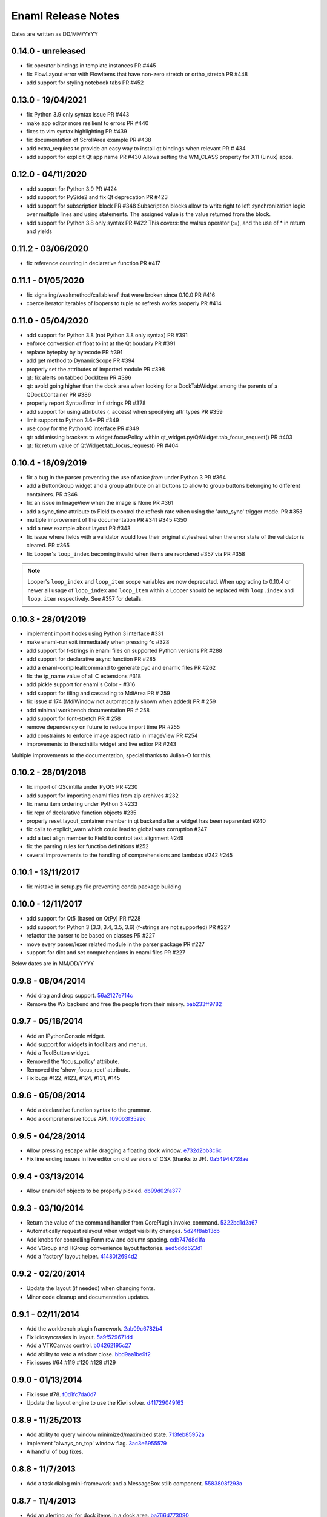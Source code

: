 Enaml Release Notes
===================

Dates are written as DD/MM/YYYY

0.14.0 - unreleased
-------------------
- fix operator bindings in template instances PR #445
- fix FlowLayout error with FlowItems that have non-zero stretch or ortho_stretch PR #448
- add support for styling notebook tabs PR #452

0.13.0 - 19/04/2021
-------------------
- fix Python 3.9 only syntax issue PR #443
- make app editor more resilient to errors PR #440
- fixes to vim syntax highlighting PR #439
- fix documentation of ScrollArea example PR #438
- add extra_requires to provide an easy way to install qt bindings
  when relevant PR # 434
- add support for explicit Qt app name PR #430
  Allows setting the WM_CLASS property for X11 (Linux) apps.

0.12.0 - 04/11/2020
-------------------
- add support for Python 3.9 PR #424
- add support for PySide2 and fix Qt deprecation PR #423
- add support for subscription block PR #348
  Subscription blocks allow to write right to left synchronization logic over
  multiple lines and using statements. The assigned value is the value returned
  from the block.
- add support for Python 3.8 only syntax PR #422
  This covers: the walrus operator (:=), and the use of * in return and yields


0.11.2 - 03/06/2020
-------------------
- fix reference counting in declarative function PR #417


0.11.1 - 01/05/2020
-------------------
- fix signaling/weakmethod/callableref that were broken since 0.10.0 PR #416
- coerce iterator iterables of loopers to tuple so refresh works properly PR #414


0.11.0 - 05/04/2020
-------------------
- add support for Python 3.8 (not Python 3.8 only syntax) PR #391
- enforce conversion of float to int at the Qt boudary PR #391
- replace byteplay by bytecode PR #391
- add get method to DynamicScope PR #394
- properly set the attributes of imported module PR #398
- qt: fix alerts on tabbed DockItem PR #396
- qt: avoid going higher than the dock area when looking for a DockTabWidget
  among the parents of a QDockContainer PR #386
- properly report SyntaxError in f strings PR #378
- add support for using attributes (. access) when specifying attr types PR #359
- limit support to Python 3.6+ PR #349
- use cppy for the Python/C interface PR #349
- qt: add missing brackets to widget.focusPolicy within
  qt_widget.py/QtWidget.tab_focus_request() PR #403
- qt: fix return value of QtWidget.tab_focus_request() PR #404


0.10.4 - 18/09/2019
-------------------
- fix a bug in the parser preventing the use of `raise from` under Python 3 PR #364
- add a ButtonGroup widget and a group attribute on all buttons to allow to
  group buttons belonging to different containers. PR #346
- fix an issue in ImageView when the image is None PR #361
- add a sync_time attribute to Field to control the refresh rate when using the
  'auto_sync' trigger mode. PR #353
- multiple improvement of the documentation PR #341 #345 #350
- add a new example about layout PR #343
- fix issue where fields with a validator would lose their original stylesheet when
  the error state of the validator is cleared. PR #365
- fix Looper's ``loop_index`` becoming invalid when items are reordered #357 via PR #358

.. note::

    Looper's ``loop_index`` and ``loop_item`` scope variables are now deprecated.
    When upgrading to 0.10.4 or newer all usage of ``loop_index`` and ``loop_item``
    within a Looper should be replaced with ``loop.index`` and ``loop.item``
    respectively. See #357 for details.


0.10.3 - 28/01/2019
-------------------
- implement import hooks using Python 3 interface #331
- make enaml-run exit immediately when pressing ^c #328
- add support for f-strings in enaml files on supported Python versions PR #288
- add support for declarative async function PR #285
- add a enaml-compileallcommand to generate pyc and enamlc files PR #262
- fix the tp_name value of all C extensions #318
- add pickle support for enaml's Color - #316
- add support for tiling and cascading to MdiArea PR # 259
- fix issue # 174 (MdiWindow not automatically shown when added) PR # 259
- add minimal workbench documentation PR # 258
- add support for font-stretch PR # 258
- remove dependency on future to reduce import time PR #255
- add constraints to enforce image aspect ratio in ImageView PR #254
- improvements to the scintilla widget and live editor PR #243

Multiple improvements to the documentation, special thanks to Julian-O for
this.


0.10.2 - 28/01/2018
-------------------
- fix import of QScintilla under PyQt5 PR #230
- add support for importing enaml files from zip archives #232
- fix menu item ordering under Python 3 #233
- fix repr of declarative function objects #235
- properly reset layout_container member in qt backend after a widget has been
  reparented #240
- fix calls to explicit_warn which could lead to global vars corruption #247
- add a text align member to Field to control text alignment #249
- fix the parsing rules for function definitions #252
- several improvements to the handling of comprehensions and lambdas #242 #245

0.10.1 - 13/11/2017
-------------------
- fix mistake in setup.py file preventing conda package building

0.10.0 - 12/11/2017
-------------------
- add support for Qt5 (based on QtPy) PR #228
- add support for Python 3 (3.3, 3.4, 3.5, 3.6) (f-strings are not supported) PR #227
- refactor the parser to be based on classes PR #227
- move every parser/lexer related module in the parser package PR #227
- support for dict and set comprehensions in enaml files PR #227

Below dates are in MM/DD/YYYY

0.9.8 - 08/04/2014
------------------
- Add drag and drop support. 56a2127e714c_
- Remove the Wx backend and free the people from their misery. bab233ff9782_

.. _56a2127e714c: https://github.com/nucleic/enaml/commit/56a2127e714cef2a22b65b00f2afd6b8024f36ec
.. _bab233ff9782: https://github.com/nucleic/enaml/commit/bab233ff9782011185730f9dcaccd7113817a297

0.9.7 - 05/18/2014
------------------
- Add an IPythonConsole widget.
- Add support for widgets in tool bars and menus.
- Add a ToolButton widget.
- Removed the 'focus_policy' attribute.
- Removed the 'show_focus_rect' attribute.
- Fix bugs #122, #123, #124, #131, #145

0.9.6 - 05/08/2014
------------------
- Add a declarative function syntax to the grammar.
- Add a comprehensive focus API. 1090b3f35a9c_

.. _1090b3f35a9c: https://github.com/nucleic/enaml/commit/1090b3f35a9c90b6496864907b816a507951ffb5

0.9.5 - 04/28/2014
------------------
- Allow pressing escape while dragging a floating dock window. e732d2bb3c6c_
- Fix line ending issues in live editor on old versions of OSX (thanks to JF). 0a54944728ae_

.. _e732d2bb3c6c: https://github.com/nucleic/enaml/commit/e732d2bb3c6c905cd7f2fe92171e2eab46d8d0e4
.. _0a54944728ae: https://github.com/nucleic/enaml/commit/0a54944728ae8a688310bb68177092b13baa6c62

0.9.4 - 03/13/2014
------------------
- Allow enamldef objects to be properly pickled. db99d02fa377_

.. _db99d02fa377: https://github.com/nucleic/enaml/commit/db99d02fa3773ac99f5e02709037e6ba0df952af

0.9.3 - 03/10/2014
------------------
- Return the value of the command handler from CorePlugin.invoke_command. 5322bd1d2a67_
- Automatically request relayout when widget visibility changes. 5d24f8ab13cb_
- Add knobs for controlling Form row and column spacing. cdb747d8d1fa_
- Add VGroup and HGroup convenience layout factories. aed5ddd623d1_
- Add a 'factory' layout helper. 41480f2694d2_

.. _5322bd1d2a67: https://github.com/nucleic/enaml/commit/5322bd1d2a675348f50df1adc0479f6aa4b406dd
.. _5d24f8ab13cb: https://github.com/nucleic/enaml/commit/5d24f8ab13cb23385ce22701389920779b3dc546
.. _cdb747d8d1fa: https://github.com/nucleic/enaml/commit/cdb747d8d1fa49732d95f7b4b358f4da9820477a
.. _aed5ddd623d1: https://github.com/nucleic/enaml/commit/aed5ddd623d1a4041dd9349af5baf4a56f5863dd
.. _41480f2694d2: https://github.com/nucleic/enaml/commit/41480f2694d27cecbc97cc347f60000e205d4c8f

0.9.2 - 02/20/2014
------------------
- Update the layout (if needed) when changing fonts.
- Minor code cleanup and documentation updates.

0.9.1 - 02/11/2014
------------------
- Add the workbench plugin framework. 2ab09c6782b4_
- Fix idiosyncrasies in layout. 5a9f529671dd_
- Add a VTKCanvas control. b04262195c27_
- Add ability to veto a window close. bbd9aa1be9f2_
- Fix issues #64 #119 #120 #128 #129

.. _2ab09c6782b4: https://github.com/nucleic/enaml/commit/2ab09c6782b4d4d5002bb4cfee7f4dbeb6102187
.. _5a9f529671dd: https://github.com/nucleic/enaml/commit/5a9f529671dd1af8ed81e202b70738d0aee10a0d
.. _b04262195c27: https://github.com/nucleic/enaml/commit/b04262195c27cb43e7e2836b576ce8ba01a9a356
.. _bbd9aa1be9f2: https://github.com/nucleic/enaml/commit/bbd9aa1be9f2f02315b651cc18cb2222d7ff67d1

0.9.0 - 01/13/2014
------------------
- Fix issue #78. f0d1fc7da0d7_
- Update the layout engine to use the Kiwi solver. d41729049f63_

.. _f0d1fc7da0d7: https://github.com/nucleic/enaml/commit/f0d1fc7da0d7bc9c184119e983da266422635a0b
.. _d41729049f63: https://github.com/nucleic/enaml/commit/d41729049f637def16f7bc9685dc685a8c780032

0.8.9 - 11/25/2013
------------------
- Add ability to query window minimized/maximized state. 713feb85952a_
- Implement 'always_on_top' window flag. 3ac3e6955579_
- A handful of bug fixes.

.. _713feb85952a: https://github.com/nucleic/enaml/commit/713feb85952ab93094d6f06a8af457871355207c
.. _3ac3e6955579: https://github.com/nucleic/enaml/commit/3ac3e6955579595c1c2ce2a74e79c1f96fe4a21e

0.8.8 - 11/7/2013
-----------------
- Add a task dialog mini-framework and a MessageBox stlib component. 5583808f293a_

.. _5583808f293a: https://github.com/nucleic/enaml/commit/5583808f293a881ea52b00907fd3d85cc2b3e7b0

0.8.7 - 11/4/2013
-----------------
- Add an alerting api for dock items in a dock area. ba766d773090_

.. _ba766d773090: https://github.com/nucleic/enaml/commit/ba766d7730908c7370727da8713a74f7d1380ed2

0.8.6 - 10/30/2013
------------------
- Add 'limit_width' and 'limit_height' virtual constraints. 8722be90844e_

.. _8722be90844e: https://github.com/nucleic/enaml/commit/8722be90844ed68809de792b818cd399bbb8bfa2

0.8.5 - 10/29/2013
------------------
- Add support for style sheets to the DockArea. 5e38c591ad55_

.. _5e38c591ad55: https://github.com/nucleic/enaml/commit/5e38c591ad55683d367b652460f70b75f3f087b2

0.8.4 - 10/28/2013
------------------
- Add a size hint mode switch to Notebook and Stack. 330c7a337c32d_

.. _330c7a337c32d: https://github.com/nucleic/enaml/commit/330c7a337c32d1b15a8d8d50acfc4ea208fd5330

0.8.3 - 10/25/2013
------------------
- Add support for style sheets. 77e2a0afbd56_
- Fix a bug with a null widget and the notebook selected tab. 64cfe8789838_

.. _77e2a0afbd56: https://github.com/nucleic/enaml/commit/77e2a0afbd56489fe457c13c0b3e12e0187393ce
.. _64cfe8789838: https://github.com/nucleic/enaml/commit/64cfe87898382b9a76a0450914d40272b6fa6d02

0.8.2 - 10/11/2013
------------------
- Add a DynamicTemplate declarative object. ede76a778a86_
- Add 'window' mode to PopupView. f37263fd7b7d_
- Add 'selected_tab' attribute to the Notebook. 45ca092e7222_
- Overhaul of the docs and doc build system.
- Various bug fixes and performance improvements.

.. _ede76a778a86: https://github.com/nucleic/enaml/commit/ede76a778a864dbb79636f38a15fd6b24e975228
.. _f37263fd7b7d: https://github.com/nucleic/enaml/commit/f37263fd7b7db22c0a404660ccaea3f444b8a171
.. _45ca092e7222: https://github.com/nucleic/enaml/commit/45ca092e722209163c4dad81741d2f09595efade

0.8.1 - 09/25/2013
------------------
- Update the PopupView to automatically reposition on-screen. 3225683f9411_
- Minor bug fixes.
- Added an ImageView example.

.. _3225683f9411: https://github.com/nucleic/enaml/commit/3225683f9411266d98b050be252440c7f5a1e892

0.8.0 - 09/20/2013
------------------
- Added templates to the language.
- Added aliases to the language.
- Removed the compatibility code scheduled for removal.
- Added a completely new declarative expression engine.

0.7.20 - 08/12/2013
-------------------
- Bugfix area layout traversal. 308164fd5134_
- Allow alpha hex colors. d9605cc55bb5_
- Add a declarative Timer object. 13259258e6fd_
- Added a Scintilla widget.
- Added the applib sub-package.
- Added live editor components to the applib.
- Added an 'auto_sync' submit trigger to Field. 1926cde5e64b_

.. _308164fd5134: https://github.com/nucleic/enaml/commit/308164fd513416ffb52a38db9b5b7039942e32f2
.. _d9605cc55bb5: https://github.com/nucleic/enaml/commit/d9605cc55bb546f1a2593df0865687678de182f1
.. _13259258e6fd: https://github.com/nucleic/enaml/commit/13259258e6fdb62181a26b24cef9d69f70c37ac3
.. _1926cde5e64b: https://github.com/nucleic/enaml/commit/1926cde5e64ba3b4227886268869b10e755d5c0b

0.7.19 - 07/22/2013
-------------------
- Added dock layout ops for extending/retracting from dock bars. 00ee34a102f_
- Added methods for manipulating window geometry. bebba0a82fa_

.. _00ee34a102f: https://github.com/nucleic/enaml/commit/00ee34a102fd28c1861a82f784699844c5537c6c
.. _bebba0a82fa: https://github.com/nucleic/enaml/commit/bebba0a82face4000a28bdff73e4df71fcbeb356

0.7.18 - 07/20/2013
-------------------
- Production release of dock area toolbars.
- Updates to dock layout specification with compatibility env setting.
- Resizable slide-out dock bar items.
- Pin buttons on dock items.
- Improved procedural dock layout modification api.
- Added a base Frame class which supplies borders for subclasses. d1316f40248_
- Fixed container ref-cycle issue on widget destruction. 03a5e53038f_

.. _d1316f40248: https://github.com/nucleic/enaml/commit/d1316f40248eaef807705ccc9954f43eebece954
.. _03a5e53038f: https://github.com/nucleic/enaml/commit/03a5e53038f2aac1d187d9bb2c27c86c2b1d9caf

0.7.17 - 07/03/2013
-------------------
- Added easier to use operator hooks. 2aaf3c96fc8_
- Added support for PySide. 0d18a21754e_
- Add cursor anchor mode to PopupView. 74ddd47197e_
- Initial feedback release of dock area toolbars.

.. _2aaf3c96fc8: https://github.com/nucleic/enaml/commit/2aaf3c96fc89bc064e52a83ef416c752a5bbedf5
.. _0d18a21754e: https://github.com/nucleic/enaml/commit/0d18a21754ee9b071b0986289ddfdb380ab016fc
.. _74ddd47197e: https://github.com/nucleic/enaml/commit/74ddd47197ef9330e69cf9cb137aeb45a0204d07

0.7.16 - 06/19/2013
-------------------
- Add a more useful file dialog as FileDialogEx. 390868cccb_
- Add a color selection dialog as ColorDialog. d722a876e9_
- Persist the linked state of floating dock items in a saved layout. adc9dec8db_
- Add a right click event to the dock item title bar. 812e97aebcf_
- Make the dock item title user editable. 54b68881529_
- Make the visibility of the dock item title bar configurable. 54b68881529_
- Toggle the maximized state of a dock item on title bar double click. 4ffe9d6b68e_
- Add a RawWidget widget to easily embed external widgets into Enaml. e9d25a29e77_

.. _390868cccb: https://github.com/nucleic/enaml/commit/390868cccb718dc33b48d2943d7150826daf0886
.. _d722a876e9: https://github.com/nucleic/enaml/commit/d722a876e9309bff81b78324c6553e73a4b5c6ab
.. _adc9dec8db: https://github.com/nucleic/enaml/commit/adc9dec8dbf562f1e365573739532ca7bdd1dda4
.. _812e97aebcf: https://github.com/nucleic/enaml/commit/812e97aebcf2e06142b516383097d5fb51d8872b
.. _54b68881529: https://github.com/nucleic/enaml/commit/54b688815295b3d1181986a6b91784ff68e9ae72
.. _4ffe9d6b68e: https://github.com/nucleic/enaml/commit/4ffe9d6b68ed55496ef9491aa13d62805aa59543
.. _e9d25a29e77: https://github.com/nucleic/enaml/commit/e9d25a29e77c7177cef3dd85733867faddb6eac1

0.7.15 - 06/12/2013
-------------------
- Fix a bug in parsing elif blocks. e25363b005_

.. _e25363b005: https://github.com/nucleic/enaml/commit/e25363b00581ece64aad02fee369119e8393b5ce

0.7.14 - 06/05/2013
-------------------
- Make the translucent background of PopupView configurable. 0731314117_
- Add a 'live_drag' flag to the DockArea. 0cd6889b2c_

.. _0731314117: https://github.com/nucleic/enaml/commit/0731314117c2c9cbd29f7e285b487f6cb30754e0
.. _0cd6889b2c: https://github.com/nucleic/enaml/commit/0cd6889b2c0b9c086605fce5322c07c7ee92e448

0.7.13 - 05/31/2013
-------------------
- Feature improvements and fixes to snappable dock frames. 693a6f363a_
- Add a 'link_activated' event to the Label widget. 269b386639_

.. _693a6f363a: https://github.com/nucleic/enaml/commit/693a6f363a6be6751734c64e1e1c0454dcdc1325
.. _269b386639: https://github.com/nucleic/enaml/commit/269b3866397ed126dd11083f1be99ba6296d5892

0.7.12 - 05/29/2013
-------------------
- Make floating dock windows snappable and linkable. de3ced381e_

.. _de3ced381e: https://github.com/nucleic/enaml/commit/de3ced381e3b4dde88bb59fdab5399eb7173ceba

0.7.11 - 05/28/2013
-------------------
- Claw back the direct exposure of the Qt stylesheets. 947760ebcd_

.. _947760ebcd: https://github.com/nucleic/enaml/commit/947760ebcd68f351f268913ebbd396a6da24f06d

0.7.10 - 05/26/2013
-------------------
- Expose the Qt stylesheet directly for the dock area. 5877335bcf_
- Add the ability to style the various dock area buttons. 5877335bcf_

.. _5877335bcf: https://github.com/nucleic/enaml/commit/5877335bcf8fd09c9d066a17905b4d92ca24de8d

0.7.9 - 05/24/2013
------------------
- Make the close button on dock items configurable. d839fb0c2b_
- Expose a public api for manipulating the dock layout. e269adbdb2_
- Expose user configurable dock area styles. 4c05d5953f_

.. _4c05d5953f: https://github.com/nucleic/enaml/commit/4c05d5953fd0cbefdb66ca502ff662d259955ee1
.. _e269adbdb2: https://github.com/nucleic/enaml/commit/e269adbdb23ecfd6c6728af3ca8857e20d40415f
.. _d839fb0c2b: https://github.com/nucleic/enaml/commit/d839fb0c2bd096a6580d8ab887dfc6787928bcd5

0.7.8 - 05/20/2013
------------------
- Add support for maximizing a docked item within a DockArea. a051862ce5_
- Update the popup view to use a 45 degree angled arrow. f3edc88fe1_
- Miscellaneous updates and bug fixes to the DockArea.

.. _a051862ce5: https://github.com/nucleic/enaml/commit/a051862ce5dbe2240295c4ae9fc19187554a928f
.. _f3edc88fe1: : https://github.com/nucleic/enaml/commit/f3edc88fe163cbe02b08b5215f78de0fbd1ac61b

0.7.7 - 05/09/2013
------------------
- Add support for floating "dock rafts" in the DockArea. 402330dcaf_
- Add a PopupView widget to support transparent popups and growl-style notifications. a5117121bf_

.. _402330dcaf: https://github.com/nucleic/enaml/commit/402330dcafefaf8470db74bf632d58f039fc4a4f
.. _a5117121bf: https://github.com/nucleic/enaml/commit/a5117121bf5e553a6d5953685605494d676d1661

0.7.6 - 04/25/2013
------------------
- Add an advanced DockArea widget. 3ed122b110_
- Add popup() functionality to the Menu widget. 5363a56f33_

.. _3ed122b110: https://github.com/nucleic/enaml/commit/3ed122b11050ee72383aa0ef08ca2537ec7eb841
.. _5363a56f33: https://github.com/nucleic/enaml/commit/5363a56f336e7302d6c2876e0b630794b9f751ae

0.7.5 - 04/09/2013
------------------
- Fix a bug in the Wx main window implementation. 39f6baee49_

.. _39f6baee49: https://github.com/nucleic/enaml/commit/39f6baee49ddb601f8fde5b222fadf4053075a73

0.7.4 - 04/04/2013
------------------
- Add border support for Container on the Qt backend. 505662d5f1_
- Workaround a logic bug in Wx's handling of modal windows. 56a1e00112_
- Workaround a Wx segfault during window destruction. a8525788c9_

.. _505662d5f1: https://github.com/nucleic/enaml/commit/505662d5f1ad0bdf50a4439873a252c2367dc418
.. _56a1e00112: https://github.com/nucleic/enaml/commit/56a1e001127f12ea971b11343e58711466af1895
.. _a8525788c9: https://github.com/nucleic/enaml/commit/a8525788c9a8ccf50c657fefc85db66d0a78abf9

0.7.3 - 04/03/2013
------------------
- Added support for adding/removing models in a ViewTable. 5bc1809340_
- Added an ObjectCombo control which is a more flexible combo box. 51f3a3c6d3_
- Emit useful error messages when a backend does not implement a control. b264b3b927_

.. _5bc1809340: https://github.com/nucleic/enaml/commit/5bc1809340543aa7184a96cd7a1da3daa37c19dd
.. _51f3a3c6d3: https://github.com/nucleic/enaml/commit/51f3a3c6d3e6fe8c076a8baa26c33ada895beb18
.. _b264b3b927: https://github.com/nucleic/enaml/commit/b264b3b927b979fb83766e82656f70d0023c6a48

0.7.2 - 04/02/2013
------------------
- Added first real cut at a model-viewer grid-based control. de0d8e35ae_
- Fix a bug in size hinting during complex relayouts. 963cee88d0_
- Added hooks for proxy-specific customization. 3e045dfb18_

.. _de0d8e35ae: https://github.com/nucleic/enaml/commit/de0d8e35aee42d5eda63ad0bef0b8eb0adf299f5
.. _963cee88d0: https://github.com/nucleic/enaml/commit/963cee88d09e2e0ff0c9c4d41b2ac2e8ee6f4ab6
.. _3e045dfb18: https://github.com/nucleic/enaml/commit/3e045dfb18ee74000106c7559626449102930010

0.7.1 - 03/28/2013
------------------
- Updated compiler infrastructure to produce more extensible parse trees.
- Various bug fixes.

0.7.0 - 03/20/2013
------------------
- First release under new nucleic org.
- Rewrite of entire framework to sit on top of Atom instead of Traits.
- Vastly improved backend architecture.
- Improved compile-time operator binding.

0.6.8 - 02/14/2013
------------------
- Added ability to change the Z order of a window and a flag to make it stay on top. d6f618101f_
- Added a multiline text entry widget. dde4bd3409_
- Bugfix when ImageView is used in a ScrollArea. 67133d3fec_

.. _d6f618101f: https://github.com/enthought/enaml/commit/d6f618101f281aec8fd124fc5d7faf51066ffc99
.. _dde4bd3409: https://github.com/enthought/enaml/commit/dde4bd34097c59d982ebf5121e0a111b88c1a3f8
.. _67133d3fec: https://github.com/enthought/enaml/commit/67133d3fec03c567dab38aa9123002cab4f6215b


0.6.7 - 01/23/2013
------------------
- Added a `root_object()` method on the `Object` class which returns the root of the object tree. d9b4830963_
- Properly handle window modality on the Qt backend. 28f2433814_
- Add a `destroy_on_close` flag to the `Window` class. 2a63e8cefd_
- Prevent Wx from destroying top-level windows by default. 8e298e768e_
- Add support for adding windows to a session at run-time. c090c0fad6_
- Fix the lifetime bug with the `FileDialog`. 8e354de858_

.. _d9b4830963: https://github.com/enthought/enaml/commit/d9b48309631ed315b67ddf9c4222a2efcf4858ee
.. _28f2433814: https://github.com/enthought/enaml/commit/28f243381439ce1ce263cad2672b62a96bc87a0c
.. _2a63e8cefd: https://github.com/enthought/enaml/commit/2a63e8cefde29416291536ec6c02a05b612e11b1
.. _8e298e768e: https://github.com/enthought/enaml/commit/8e298e768eb45248cc98f682c9cc3b3f473b2a29
.. _c090c0fad6: https://github.com/enthought/enaml/commit/c090c0fad64a30936fc79774f8e851dca46076b6
.. _8e354de858: https://github.com/enthought/enaml/commit/8e354de858a6ee5deeda96dafa6322579c5514a6


0.6.6 - 01/10/2013
------------------
- Fix the broken unittests and make them Python 2.6 safe. 2c1d7f01d_

.. _22c1d7f01d: https://github.com/enthought/enaml/commit/22c1d7f01d844979c166e2f156d18a553f2c0152


0.6.5 - 01/10/2013
------------------
- Add a stretch factor to the Splitter widget. c2272cf1ef_
- Fix bugs in the Wx splitter implementation. dfa542ba3d_

.. _c2272cf1ef: https://github.com/enthought/enaml/commit/c2272cf1eff3e667c6ea1d255cc9c13c14745872
.. _dfa542ba3d: https://github.com/enthought/enaml/commit/dfa542ba3d36d6b968bffb1dcd1e0ed96ddbcf3b


0.6.4 - 01/07/2013
------------------
- Add support for icons on notebook pages on the Qt backend. b6426b7ae9_
- Add support for popup menus in the Wx backend (Qt is already supported). 153f3124b2_
- Add simpler way of building the optional C++ extensions. 4eebd59ae5_
- Update enaml-run to play nice with ETS_TOOLKIT. f864975a87_

.. _f864975a87: https://github.com/enthought/enaml/commit/f864975a872189a76dc8a2cf9e2469a78320a906
.. _4eebd59ae5: https://github.com/enthought/enaml/commit/4eebd59ae51df08d255ffe3860db821781f40579
.. _153f3124b2: https://github.com/enthought/enaml/commit/153f3124b2c62f2a5e7695e7ea1a8dff067f2fc5
.. _b6426b7ae9: https://github.com/enthought/enaml/commit/b6426b7ae9bcab9f8549fa635216c6cfd39ee29b


0.6.3 - 12/11/2012
------------------
- Fix critical bug related to traits Disallow and the `attr` keyword. 25755e2bbd_

.. _25755e2bbd: https://github.com/enthought/enaml/commit/25755e2bbd5e2e38e42d30776e1864d52c992af3


0.6.2 - 12/11/2012
------------------
- Fix critical bug for broken dynamic scoping. a788869ab0_

.. _a788869ab0: https://github.com/enthought/enaml/commit/a788869ab0a410c478cbe4cc066fc8ee35b266b8


0.6.1 - 12/10/2012
------------------
- Fix critical bug in compiler and expression objects. dfb6f648a1_

.. _dfb6f648a1: https://github.com/enthought/enaml/commit/dfb6f648a15370249b0a57433b8839a4caba7d35


0.6.0 - 12/10/2012
------------------
- Add Icon and Image support using a lazy loading resource sub-framework. 77d5ca3b01_
- Add a traitsui support via the TraitsItem widget (care of Steven Silvester). 9cb9126da1_
- Add matplotlib support via the MPLCanvas widget (care of Steven Silvester). eaa6294566_
- Updated Session api which is more intuitive and easier to use.
- Updated Object api which is more intuitive and easier to use.
- Object lifecycle reflected in a `state` attribute.
- Huge reduction in memory usage when creating large numbers of objects.
- Huge reduction in time to create large numbers of objects.
- New widget registry make it easier to register custom widgets. cc791a52d7_
- Better and faster code analysis via code tracers. 4eceb09f70_
- Fix a parser bug related to relative imports. 3e43e73e90_
- Various other tweaks, bugfixes, and api cleanup.

.. _77d5ca3b01: https://github.com/enthought/enaml/commit/77d5ca3b0135fa982663d4ce9cf801119617c611
.. _eaa6294566: https://github.com/enthought/enaml/commit/eaa62945663fa9c96aee822c9f31ef966c88fd62
.. _9cb9126da1: https://github.com/enthought/enaml/commit/9cb9126da1e590814ad6dbee9a732c9add185ed6
.. _cc791a52d7: https://github.com/enthought/enaml/commit/cc791a52d772b07c7482427b5b60dcff9d5436c1
.. _4eceb09f70: https://github.com/enthought/enaml/commit/4eceb09f707e7795182013b9f874abf0afbaab41
.. _3e43e73e90: https://github.com/enthought/enaml/commit/3e43e73e90bd392a63a1faa53f821672fdb8c44f


0.5.1 - 11/19/2012
------------------
- Fix a method naming bug in QSingleWidgetLayout. 7a4c9de7e6_
- Fix a test height computation bug in QFlowLayout. a962d2ae78_
- Invalidate the QFlowLayout on layout request. 1e91a54245_
- Dispatch child events immediately when possible. e869f7124f_
- Destroy child widgets after the children change event is emitted. c695ae35ee_
- Add a preliminary WebView widget. 27faa381dc_

.. _27faa381dc: https://github.com/enthought/enaml/commit/27faa381dc5dd6c5cc41a0826df35b71339d3e7e
.. _c695ae35ee: https://github.com/enthought/enaml/commit/c695ae35ee9fcf35964df88831de0d3b30883f78
.. _e869f7124f: https://github.com/enthought/enaml/commit/e869f7124f0e13bea7f35d5f5a91bc89dc1dcd4e
.. _1e91a54245: https://github.com/enthought/enaml/commit/1e91a542452662ebd3dfe9d5a854ec2277f4415d
.. _a962d2ae78: https://github.com/enthought/enaml/commit/a962d2ae78488398cbe50d4ad16bd1cd90a1060b
.. _7a4c9de7e6: https://github.com/enthought/enaml/commit/7a4c9de7e6342b65efd6e3e841be0adfad286d99


0.5.0 - 11/16/2012
------------------
- Merge the feature-async branch into mainline. f86dad8f6e_
- First release with release notes. 8dbed4b9cd_

.. _8dbed4b9cd: https://github.com/enthought/enaml/commit/8dbed4b9cd16d8c9f71ea63dfd92494176fdf753
.. _f86dad8f6e: https://github.com/enthought/enaml/commit/f86dad8f6e3fe0bf07a2cf59765aaa3b934fa233

